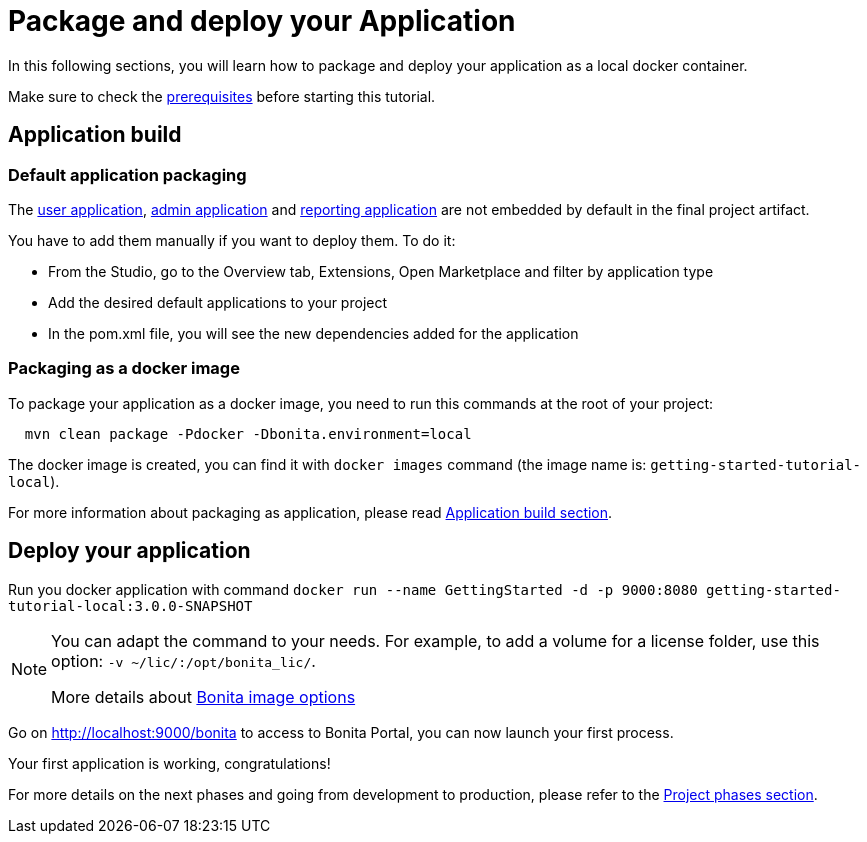 = Package and deploy your Application
:description: Learn how to package and deploy your project.

In this following sections, you will learn how to package and deploy your application as a local docker container.

Make sure to check the xref:build-run:build-application.adoc#prerequisites[prerequisites] before starting this tutorial.

== Application build

=== Default application packaging

The xref:runtime:user-application-overview.adoc[user application], xref:runtime:admin-application-overview.adoc[admin application] and xref:runtime:reporting-app.adoc[reporting application] are not embedded by default in the final project artifact.

You have to add them manually if you want to deploy them. To do it:

* From the Studio, go to the Overview tab, Extensions, Open Marketplace and filter by application type
* Add the desired default applications to your project
* In the pom.xml file, you will see the new dependencies added for the application

=== Packaging as a docker image

To package your application as a docker image, you need to run this commands at the root of your project:

[source,shell]
----
  mvn clean package -Pdocker -Dbonita.environment=local
----

The docker image is created, you can find it with `docker images` command (the image name is: `getting-started-tutorial-local`).

For more information about packaging as application, please read xref:build-run:build-application.adoc[Application build section].

== Deploy your application

Run you docker application with command `docker run --name GettingStarted -d -p 9000:8080 getting-started-tutorial-local:3.0.0-SNAPSHOT`

[NOTE]
====
You can adapt the command to your needs. For example, to add a volume for a license folder, use this option: `-v ~/lic/:/opt/bonita_lic/`.

More details about xref:runtime:bonita-docker-installation.adoc[Bonita image options]
====

Go on http://localhost:9000/bonita[http://localhost:9000/bonita] to access to Bonita Portal, you can now launch your first process.

Your first application is working, congratulations!

For more details on the next phases and going from development to production, please refer to the xref:best-practices:design-methodology.adoc[Project phases section].




